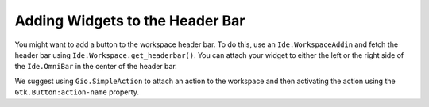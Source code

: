 Adding Widgets to the Header Bar
================================

You might want to add a button to the workspace header bar.
To do this, use an ``Ide.WorkspaceAddin`` and fetch the header bar using ``Ide.Workspace.get_headerbar()``.
You can attach your widget to either the left or the right side of the ``Ide.OmniBar`` in the center of the header bar.

We suggest using ``Gio.SimpleAction`` to attach an action to the workspace and then activating the action using the ``Gtk.Button:action-name`` property.

.. code-block:: python3
   :caption: Adding a button to the workspace header bar

   import gi

   from gi.repository import GObject, Ide

   class MyWorkspaceAddin(GObject.Object, Ide.WorkspaceAddin):

       def do_load(self, workspace):
           headerbar = workspace.get_headerbar()

           # Add button to top-center-left
           self.button = Gtk.Button(label='Click', action_name='win.hello', visible=True)
           headerbar.add_center_left(self.button)

           # Add button to left
           self.button = Gtk.Button(label='Click', action_name='win.hello', visible=True)
           headerbar.add_primary(self.button)

           # Add button to right
           self.button = Gtk.Button(label='Click', action_name='win.hello', visible=True)
           headerbar.add_secondary(self.button)

       def do_unload(self, workspace):
           # remove the button we added
           self.button.destroy()
           self.button = None

